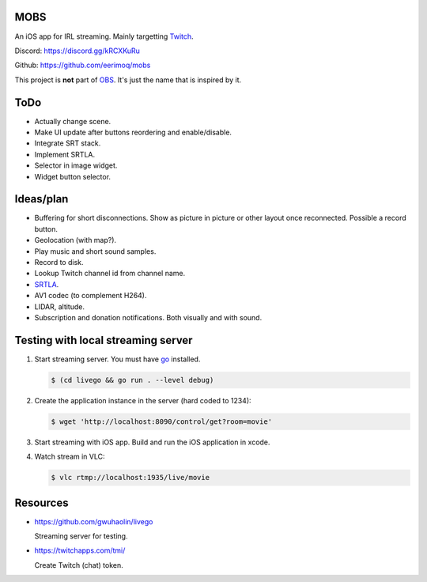 MOBS
====

An iOS app for IRL streaming. Mainly targetting `Twitch`_.

.. image:: https://github.com/eerimoq/mobs/raw/main/Docs/main.jpg

Discord: https://discord.gg/kRCXKuRu

Github: https://github.com/eerimoq/mobs

This project is **not** part of `OBS`_. It's just the name that is
inspired by it.

ToDo
====

- Actually change scene.

- Make UI update after buttons reordering and enable/disable.

- Integrate SRT stack.

- Implement SRTLA.

- Selector in image widget.

- Widget button selector.
  
Ideas/plan
==========

- Buffering for short disconnections. Show as picture in picture or
  other layout once reconnected. Possible a record button.

- Geolocation (with map?).

- Play music and short sound samples.

- Record to disk.

- Lookup Twitch channel id from channel name.
  
- `SRTLA`_.

- AV1 codec (to complement H264).

- LIDAR, altitude.

- Subscription and donation notifications. Both visually and with
  sound.

Testing with local streaming server
===================================

#. Start streaming server. You must have `go`_ installed.

   .. code-block::

      $ (cd livego && go run . --level debug)

#. Create the application instance in the server (hard coded to 1234):

   .. code-block::

      $ wget 'http://localhost:8090/control/get?room=movie'

#. Start streaming with iOS app. Build and run the iOS application in
   xcode.

#. Watch stream in VLC:

   .. code-block::

      $ vlc rtmp://localhost:1935/live/movie

Resources
=========

- https://github.com/gwuhaolin/livego

  Streaming server for testing.

- https://twitchapps.com/tmi/

  Create Twitch (chat) token.

.. _OBS: https://obsproject.com

.. _go: https://go.dev

.. _SRTLA: https://github.com/BELABOX/srtla

.. _Twitch: https://twitch.tv
